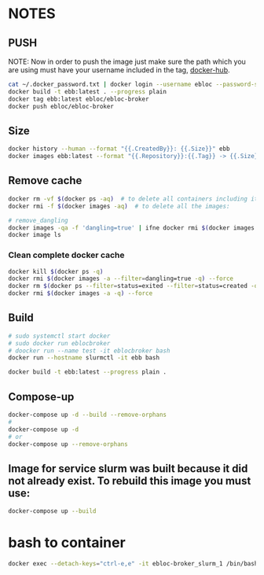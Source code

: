 * NOTES

** PUSH
NOTE: Now in order to push the image just make sure the path which you are using must have your
username included in the tag, [[https://hub.docker.com/u/ebloc][docker-hub]].

#+begin_src bash
cat ~/.docker_password.txt | docker login --username ebloc --password-stdin
docker build -t ebb:latest . --progress plain
docker tag ebb:latest ebloc/ebloc-broker
docker push ebloc/ebloc-broker
#+end_src

** Size
#+begin_src bash
docker history --human --format "{{.CreatedBy}}: {{.Size}}" ebb
docker images ebb:latest --format "{{.Repository}}:{{.Tag}} -> {{.Size}}"
#+end_src

** Remove cache
#+begin_src bash
docker rm -vf $(docker ps -aq)  # to delete all containers including its volumes use
docker rmi -f $(docker images -aq)  # to delete all the images:

# remove_dangling
docker images -qa -f 'dangling=true' | ifne docker rmi $(docker images -qa -f 'dangling=true') --force
docker image ls
#+end_src

*** Clean complete docker cache
#+begin_src bash
docker kill $(docker ps -q)
docker rmi $(docker images -a --filter=dangling=true -q) --force
docker rm $(docker ps --filter=status=exited --filter=status=created -q) --force
docker rmi $(docker images -a -q) --force
#+end_src

** Build
#+begin_src bash
# sudo systemctl start docker
# sudo docker run eblocbroker
# doocker run --name test -it eblocbroker bash
docker run --hostname slurmctl -it ebb bash
#+end_src

#+begin_src bash
docker build -t ebb:latest --progress plain .
#+end_src

** Compose-up

#+begin_src bash
docker-compose up -d --build --remove-orphans
#
docker-compose up -d
# or
docker-compose up --remove-orphans
#+end_src

** Image for service slurm was built because it did not already exist. To rebuild this image you must use:

#+begin_src bash
docker-compose up --build
#+end_src

* bash to container

#+begin_src bash
docker exec --detach-keys="ctrl-e,e" -it ebloc-broker_slurm_1 /bin/bash
#+end_src
